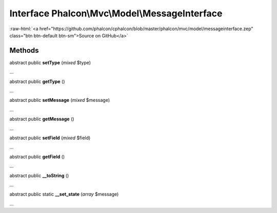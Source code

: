 Interface **Phalcon\\Mvc\\Model\\MessageInterface**
===================================================

.. role:: raw-html(raw)
   :format: html

:raw-html:`<a href="https://github.com/phalcon/cphalcon/blob/master/phalcon/mvc/model/messageinterface.zep" class="btn btn-default btn-sm">Source on GitHub</a>`

Methods
-------

abstract public  **setType** (*mixed* $type)

...


abstract public  **getType** ()

...


abstract public  **setMessage** (*mixed* $message)

...


abstract public  **getMessage** ()

...


abstract public  **setField** (*mixed* $field)

...


abstract public  **getField** ()

...


abstract public  **__toString** ()

...


abstract public static  **__set_state** (*array* $message)

...



